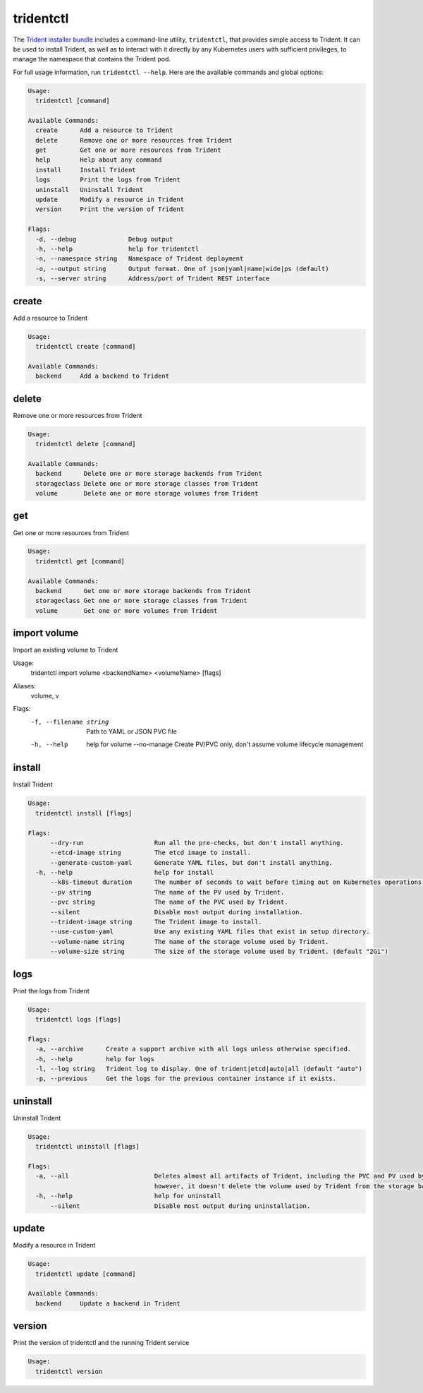 ##########
tridentctl
##########

The `Trident installer bundle`_ includes a command-line utility, ``tridentctl``,
that provides simple access to Trident. It can be used to install Trident, as
well as to interact with it directly by any Kubernetes users with sufficient
privileges, to manage the namespace that contains the Trident pod.

.. _Trident installer bundle: https://github.com/NetApp/trident/releases

For full usage information, run ``tridentctl --help``. Here are the available
commands and global options:

.. code-block:: console

  Usage:
    tridentctl [command]

  Available Commands:
    create      Add a resource to Trident
    delete      Remove one or more resources from Trident
    get         Get one or more resources from Trident
    help        Help about any command
    install     Install Trident
    logs        Print the logs from Trident
    uninstall   Uninstall Trident
    update      Modify a resource in Trident
    version     Print the version of Trident

  Flags:
    -d, --debug              Debug output
    -h, --help               help for tridentctl
    -n, --namespace string   Namespace of Trident deployment
    -o, --output string      Output format. One of json|yaml|name|wide|ps (default)
    -s, --server string      Address/port of Trident REST interface

create
------

Add a resource to Trident

.. code-block:: console

  Usage:
    tridentctl create [command]

  Available Commands:
    backend     Add a backend to Trident

delete
------

Remove one or more resources from Trident

.. code-block:: console

  Usage:
    tridentctl delete [command]

  Available Commands:
    backend      Delete one or more storage backends from Trident
    storageclass Delete one or more storage classes from Trident
    volume       Delete one or more storage volumes from Trident

get
---

Get one or more resources from Trident

.. code-block:: console

  Usage:
    tridentctl get [command]

  Available Commands:
    backend      Get one or more storage backends from Trident
    storageclass Get one or more storage classes from Trident
    volume       Get one or more volumes from Trident

import volume
-------------
Import an existing volume to Trident

.. code-block:: console

Usage:
  tridentctl import volume <backendName> <volumeName> [flags]

Aliases:
  volume, v

Flags:
  -f, --filename string   Path to YAML or JSON PVC file
  -h, --help              help for volume
      --no-manage         Create PV/PVC only, don't assume volume lifecycle management

install
-------

Install Trident

.. code-block:: console

  Usage:
    tridentctl install [flags]

  Flags:
        --dry-run                   Run all the pre-checks, but don't install anything.
        --etcd-image string         The etcd image to install.
        --generate-custom-yaml      Generate YAML files, but don't install anything.
    -h, --help                      help for install
        --k8s-timeout duration      The number of seconds to wait before timing out on Kubernetes operations. (default 3m0s)
        --pv string                 The name of the PV used by Trident.
        --pvc string                The name of the PVC used by Trident.
        --silent                    Disable most output during installation.
        --trident-image string      The Trident image to install.
        --use-custom-yaml           Use any existing YAML files that exist in setup directory.
        --volume-name string        The name of the storage volume used by Trident.
        --volume-size string        The size of the storage volume used by Trident. (default "2Gi")

logs
----

Print the logs from Trident

.. code-block:: console

  Usage:
    tridentctl logs [flags]

  Flags:
    -a, --archive      Create a support archive with all logs unless otherwise specified.
    -h, --help         help for logs
    -l, --log string   Trident log to display. One of trident|etcd|auto|all (default "auto")
    -p, --previous     Get the logs for the previous container instance if it exists.

uninstall
---------

Uninstall Trident

.. code-block:: console

  Usage:
    tridentctl uninstall [flags]

  Flags:
    -a, --all                       Deletes almost all artifacts of Trident, including the PVC and PV used by Trident;
                                    however, it doesn't delete the volume used by Trident from the storage backend. Use with caution!
    -h, --help                      help for uninstall
        --silent                    Disable most output during uninstallation.

update
------

Modify a resource in Trident

.. code-block:: console

  Usage:
    tridentctl update [command]

  Available Commands:
    backend     Update a backend in Trident

version
-------

Print the version of tridentctl and the running Trident service

.. code-block:: console

  Usage:
    tridentctl version
